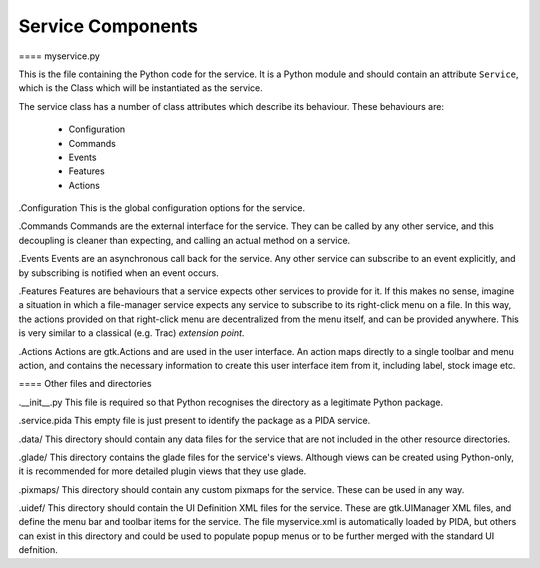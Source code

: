 
Service Components
==================

==== myservice.py

This is the file containing the Python code for the service. It is a Python
module and should contain an attribute ``Service``, which is the Class which
will be instantiated as the service.

The service class has a number of class attributes which describe its
behaviour. These behaviours are:

    - Configuration
    - Commands
    - Events
    - Features
    - Actions

.Configuration
This is the global configuration options for the service.

.Commands
Commands are the external interface for the service. They can be called by any
other service, and this decoupling is cleaner than expecting, and calling an
actual method on a service.

.Events
Events are an asynchronous call back for the service. Any other service can
subscribe to an event explicitly, and by subscribing is notified when an event
occurs.

.Features
Features are behaviours that a service expects other services to provide for
it. If this makes no sense, imagine a situation in which a file-manager
service expects any service to subscribe to its right-click menu on a file. In
this way, the actions provided on that right-click menu are decentralized from
the menu itself, and can be provided anywhere. This is very similar to a
classical (e.g. Trac) *extension point*.

.Actions
Actions are gtk.Actions and are used in the user interface. An action maps
directly to a single toolbar and menu action, and contains the necessary
information to create this user interface item from it, including label, stock
image etc.

==== Other files and directories

.__init__.py
This file is required so that Python recognises the directory as a legitimate
Python package.

.service.pida
This empty file is just present to identify the package as a PIDA service.

.data/
This directory should contain any data files for the service that are not
included in the other resource directories.

.glade/
This directory contains the glade files for the service's views. Although
views can be created using Python-only, it is recommended for more detailed
plugin views that they use glade.

.pixmaps/
This directory should contain any custom pixmaps for the service. These can be
used in any way.

.uidef/
This directory should contain the UI Definition XML files for the service.
These are gtk.UIManager XML files, and define the menu bar and toolbar items
for the service. The file myservice.xml is automatically loaded by PIDA, but
others can exist in this directory and could be used to populate popup menus
or to be further merged with the standard UI defnition.


